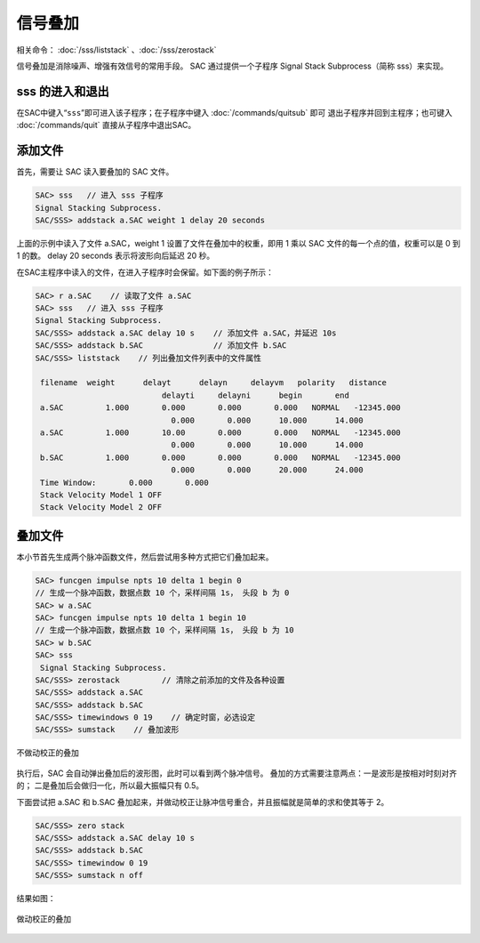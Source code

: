 信号叠加
========

相关命令： :doc:`/sss/liststack` 、:doc:`/sss/zerostack`

信号叠加是消除噪声、增强有效信号的常用手段。 SAC 通过提供一个子程序
Signal Stack Subprocess（简称 sss）来实现。

sss 的进入和退出
----------------

在SAC中键入“``sss``”即可进入该子程序；在子程序中键入
:doc:`/commands/quitsub` 即可
退出子程序并回到主程序；也可键入 :doc:`/commands/quit`
直接从子程序中退出SAC。

添加文件
--------

首先，需要让 SAC 读入要叠加的 SAC 文件。

.. code:: bash

    SAC> sss   // 进入 sss 子程序
    Signal Stacking Subprocess.
    SAC/SSS> addstack a.SAC weight 1 delay 20 seconds

上面的示例中读入了文件 a.SAC，weight 1 设置了文件在叠加中的权重，即用 1
乘以 SAC 文件的每一个点的值，权重可以是 0 到 1 的数。 delay 20 seconds
表示将波形向后延迟 20 秒。

在SAC主程序中读入的文件，在进入子程序时会保留。如下面的例子所示：

.. code:: bash

    SAC> r a.SAC    // 读取了文件 a.SAC
    SAC> sss   // 进入 sss 子程序
    Signal Stacking Subprocess.
    SAC/SSS> addstack a.SAC delay 10 s    // 添加文件 a.SAC，并延迟 10s
    SAC/SSS> addstack b.SAC               // 添加文件 b.SAC
    SAC/SSS> liststack    // 列出叠加文件列表中的文件属性

     filename  weight      delayt      delayn     delayvm   polarity   distance
                               delayti     delayni      begin       end
     a.SAC         1.000       0.000       0.000       0.000   NORMAL   -12345.000
                                 0.000       0.000      10.000      14.000
     a.SAC         1.000       10.00       0.000       0.000   NORMAL   -12345.000
                                 0.000       0.000      10.000      14.000
     b.SAC         1.000       0.000       0.000       0.000   NORMAL   -12345.000
                                 0.000       0.000      20.000      24.000
     Time Window:       0.000       0.000
     Stack Velocity Model 1 OFF
     Stack Velocity Model 2 OFF

叠加文件
--------

本小节首先生成两个脉冲函数文件，然后尝试用多种方式把它们叠加起来。

.. code:: bash

    SAC> funcgen impulse npts 10 delta 1 begin 0
    // 生成一个脉冲函数，数据点数 10 个，采样间隔 1s， 头段 b 为 0
    SAC> w a.SAC
    SAC> funcgen impulse npts 10 delta 1 begin 10
    // 生成一个脉冲函数，数据点数 10 个，采样间隔 1s， 头段 b 为 10
    SAC> w b.SAC
    SAC> sss
     Signal Stacking Subprocess.
    SAC/SSS> zerostack         // 清除之前添加的文件及各种设置
    SAC/SSS> addstack a.SAC
    SAC/SSS> addstack b.SAC
    SAC/SSS> timewindows 0 19    // 确定时窗，必选设定
    SAC/SSS> sumstack    // 叠加波形

.. figure:: /images/stack-without-delay.*
   :alt: 不做动校正的叠加
   :width: 80.0%
   :align: center

   不做动校正的叠加

执行后，SAC 会自动弹出叠加后的波形图，此时可以看到两个脉冲信号。
叠加的方式需要注意两点：一是波形是按相对时刻对齐的；
二是叠加后会做归一化，所以最大振幅只有 0.5。

下面尝试把 a.SAC 和 b.SAC
叠加起来，并做动校正让脉冲信号重合，并且振幅就是简单的求和使其等于 2。

.. code:: bash

    SAC/SSS> zero stack
    SAC/SSS> addstack a.SAC delay 10 s
    SAC/SSS> addstack b.SAC
    SAC/SSS> timewindow 0 19
    SAC/SSS> sumstack n off

结果如图：

.. figure:: /images/stack-with-delay.*
   :alt: 做动校正的叠加
   :width: 80.0%
   :align: center

   做动校正的叠加

